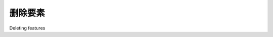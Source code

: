 删除要素
============================================

Deleting features

.. tab:: 中文

    We next want to let the user delete an existing feature. To do this, we'll add a Delete
    Feature button to the edit feature view. Clicking on this button will redirect the
    user to the delete feature view for that feature.

    Edit the edit_feature.html template, and add the following highlighted lines to
    the <form> section of the template:

    .. code-block:: html

        <form method="POST" action="">
            <table>
                <tr>
                    <td></td>
                    <td align="right">
                        <input type="submit" name="delete"
                            value="Delete Feature"/>
                    </td>
                </tr>
                {{ form.as_table }}
                ...

    Notice that we've used <input type="submit"> for this button. This will submit
    the form, with an extra POST parameter named delete. Now go back to the editor
    application's views.py module again, and add the following to the top of the edit_feature() function::

        if request.method == "POST" and "delete" in request.POST:
            return HttpResponseRedirect("/editor/delete_feature/" +
                                        shapefile_id+"/"+feature_id)

    We next want to create the delete feature view. Open the editor application's
    urls.py and add the following to the list of URL patterns::

        url(r'^delete_feature/(?P<shapefile_id>\d+)/' +
            r'(?P<feature_id>\d+)$', 'delete_feature'),

    Next, create a new file named delete_feature.html in the templates directory, and
    enter the following text into this file:

    .. code-block:: html

        <html>
        <head>
            <title>ShapeEditor</title>
        </head>
        <body>
            <h1>Delete Feature</h1>
            <form method="POST">
                Are you sure you want to delete this feature?
                <p/>
                <button type="submit" name="confirm"
                    value="1">Delete</button>
                    &nbsp;
                <button type="submit" name="confirm"
                value="0">Cancel</button>
            </form>
        </body>
        </html>

    This is a simple HTML form that confirms the deletion. When the form is submitted,
    the POST parameter named confirm will be set to 1 if the user wishes to delete the
    feature. Let's now implement the view which uses this template. Open the editor
    application's views.py and add the following new view function:
    
    .. code-block:: python

        def delete_feature(request, shapefile_id, feature_id):
            try:
                feature = Feature.objects.get(id=feature_id)
            except Feature.DoesNotExist:
                return HttpResponseNotFound()
            if request.method == "POST":
                if request.POST['confirm'] == "1":
                    feature.delete()
                return HttpResponseRedirect("/editor/edit/" + shapefile_id)
            
            return render(request, "delete_feature.html")

    As you can see, deleting features is quite straightforward.

.. tab:: 英文

    We next want to let the user delete an existing feature. To do this, we'll add a Delete
    Feature button to the edit feature view. Clicking on this button will redirect the
    user to the delete feature view for that feature.

    Edit the edit_feature.html template, and add the following highlighted lines to
    the <form> section of the template:

    .. code-block:: html

        <form method="POST" action="">
            <table>
                <tr>
                    <td></td>
                    <td align="right">
                        <input type="submit" name="delete"
                            value="Delete Feature"/>
                    </td>
                </tr>
                {{ form.as_table }}
                ...

    Notice that we've used <input type="submit"> for this button. This will submit
    the form, with an extra POST parameter named delete. Now go back to the editor
    application's views.py module again, and add the following to the top of the edit_feature() function::

        if request.method == "POST" and "delete" in request.POST:
            return HttpResponseRedirect("/editor/delete_feature/" +
                                        shapefile_id+"/"+feature_id)

    We next want to create the delete feature view. Open the editor application's
    urls.py and add the following to the list of URL patterns::

        url(r'^delete_feature/(?P<shapefile_id>\d+)/' +
            r'(?P<feature_id>\d+)$', 'delete_feature'),

    Next, create a new file named delete_feature.html in the templates directory, and
    enter the following text into this file:

    .. code-block:: html

        <html>
        <head>
            <title>ShapeEditor</title>
        </head>
        <body>
            <h1>Delete Feature</h1>
            <form method="POST">
                Are you sure you want to delete this feature?
                <p/>
                <button type="submit" name="confirm"
                    value="1">Delete</button>
                    &nbsp;
                <button type="submit" name="confirm"
                value="0">Cancel</button>
            </form>
        </body>
        </html>

    This is a simple HTML form that confirms the deletion. When the form is submitted,
    the POST parameter named confirm will be set to 1 if the user wishes to delete the
    feature. Let's now implement the view which uses this template. Open the editor
    application's views.py and add the following new view function:
    
    .. code-block:: python

        def delete_feature(request, shapefile_id, feature_id):
            try:
                feature = Feature.objects.get(id=feature_id)
            except Feature.DoesNotExist:
                return HttpResponseNotFound()
            if request.method == "POST":
                if request.POST['confirm'] == "1":
                    feature.delete()
                return HttpResponseRedirect("/editor/edit/" + shapefile_id)
            
            return render(request, "delete_feature.html")

    As you can see, deleting features is quite straightforward.

